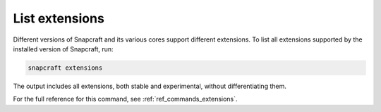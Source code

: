 .. _how-to-list-extensions:

List extensions
===============

Different versions of Snapcraft and its various cores support different extensions. To
list all extensions supported by the installed version of Snapcraft, run:

.. code-block:: bash

    snapcraft extensions

The output includes all extensions, both stable and experimental, without
differentiating them.

.. terminal::

    Extension name          Supported bases
    ----------------------  ------------------------------
    env-injector            core24
    flutter-beta            core18
    flutter-dev             core18
    flutter-master          core18
    flutter-stable          core18
    gnome                   core22, core24
    gnome-3-28              core18
    gnome-3-34              core18
    gnome-3-38              core20
    kde-neon                core18, core20, core22, core24
    [...]

For the full reference for this command, see :ref:`ref_commands_extensions`.
